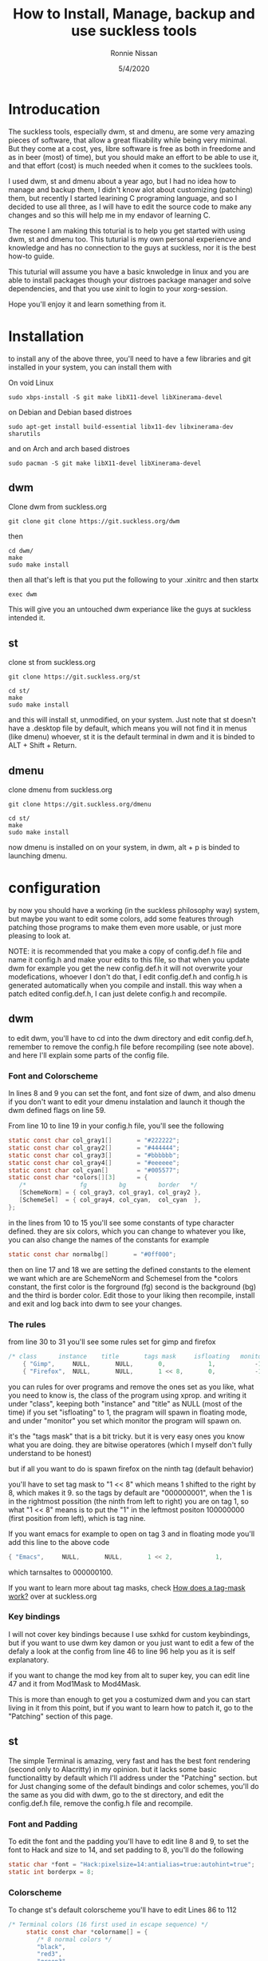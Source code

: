 

#+HTML_HEAD: <link rel="stylesheet" type="text/css" href="style.css" />
#+TITLE: How to Install, Manage, backup and use suckless tools
#+AuTHOR: Ronnie Nissan
#+DATE: 5/4/2020
#+OPtions: num:nil

* Introducation

The suckless tools, especially dwm, st and dmenu, are some very amazing pieces
of software, that allow a great flixability while being very minimal. But they
come at a cost, yes, libre software is free as both in freedome and as in beer
(most) of time), but you should make an effort to be able to use it, and that effort
(cost) is much needed when it comes to the sucklees tools.

I used dwm, st and dmenu about a year ago, but I had no idea how to manage and
backup them, I didn't know alot about customizing (patching) them, but recently
I started learining C programing language, and so I decided to use all three, as
I will have to edit the source code to make any changes and so this will help me
in my endavor of learning C.

The resone I am making this toturial is to help you get started with using dwm,
st and dmenu too. This tuturial is my own personal experiencve and knowledge and
has no connection to the guys at suckless, nor it is the best how-to guide.

This tuturial will assume you have a basic knwoledge in linux and
you are able to install packages though your distroes package manager and solve
dependencies, and that you use xinit to login to your xorg-session.

Hope you'll enjoy it and learn something from it.

* Installation
to install any of the above three, you'll need to have a few libraries and git installed in your system, you
can install them with

On void Linux

#+begin_src shell
sudo xbps-install -S git make libX11-devel libXinerama-devel
#+end_src

on Debian and Debian based distroes

#+begin_src shell
sudo apt-get install build-essential libx11-dev libxinerama-dev sharutils
#+end_src

and on Arch and arch based distroes

#+begin_src shell
sudo pacman -S git make libX11-devel libXinerama-devel
#+end_src


** dwm

Clone dwm from suckless.org

#+begin_src shell
git clone git clone https://git.suckless.org/dwm
#+end_src

then

#+begin_src shell
cd dwm/
make
sudo make install
#+end_src

then all that's left is that you put the following to your .xinitrc and then startx

#+begin_src shell
exec dwm
#+end_src

This will give you an untouched dwm experiance like the guys at suckless
intended it.


** st

clone st from suckless.org

#+begin_src shell
git clone https://git.suckless.org/st
#+end_src

#+begin_src shell
cd st/
make
sudo make install
#+end_src

and this will install st, unmodified, on your system. Just note that st doesn't
have a .desktop file by default, which means you will not find it in menus (like dmenu)
whoever, st it is the default terminal in dwm and it is binded to ALT + Shift +
Return.

** dmenu

clone dmenu from suckless.org

#+begin_src shell
git clone https://git.suckless.org/dmenu
#+end_src

#+begin_src shell
cd st/
make
sudo make install
#+end_src

now dmenu is installed on on your system, in dwm, alt + p is binded to launching
dmenu.

* configuration

by now you should have a working (in the suckless philosophy way) system, but
maybe you want to edit some colors, add some features through patching those
programs to make them even more usable, or just more pleasing to look at.

****  NOTE: it is recommended that you make a copy of config.def.h file and name it config.h and make your edits to this file, so that when you update dwm for example you get the new config.def.h it will not overwrite your modefications, whoever I don't do that, I edit config.def.h and config.h is generated automatically when you compile and install. this way when a patch edited config.def.h, I can just delete config.h and recompile.

** dwm

to edit dwm, you'll have to cd into the dwm directory and edit config.def.h,
remember to remove the config.h file before recompiling (see
note above). and here I'll explain some parts of the config file.

*** Font and Colorscheme

In lines 8 and 9 you can set the font, and font size of dwm, and also dmenu if
you don't want to edit your dmenu instalation and launch it though the dwm
defined flags on line 59.

From line 10 to line 19 in your config.h file, you'll see the following

#+begin_src c
     static const char col_gray1[]       = "#222222";
     static const char col_gray2[]       = "#444444";
     static const char col_gray3[]       = "#bbbbbb";
     static const char col_gray4[]       = "#eeeeee";
     static const char col_cyan[]        = "#005577";
     static const char *colors[][3]      = {
     	/*               fg         bg         border   */
     	[SchemeNorm] = { col_gray3, col_gray1, col_gray2 },
     	[SchemeSel]  = { col_gray4, col_cyan,  col_cyan  },
     };
#+end_src

in the lines from 10 to 15 you'll see some constants of type character defined. they are six
colors, which you can change to whatever you like, you can also change the names
of the constants for example

#+begin_src c
    static const char normalbg[]       = "#0ff000";
#+end_src

then on line 17 and 18 we are setting the defined constants to the element we
want which are are SchemeNorm and Schemesel from the *colors constant, the first color is the forground
(fg) second is the background (bg) and the third is border color. Edit those to
your liking then recompile, install and exit and log back into dwm to see your
changes.

*** The rules

from line 30 to 31 you'll see some rules set for gimp and firefox

#+begin_src c
 	/* class      instance    title       tags mask     isfloating   monitor */
      	{ "Gimp",     NULL,       NULL,       0,            1,           -1 },
      	{ "Firefox",  NULL,       NULL,       1 << 8,       0,           -1 },
#+end_src

you can rules for over programs and remove the ones set as you like, what you
need to know is, the class of the program using xprop. and writing it under
"class", keeping both "instance" and "title" as NULL (most of the time) if you set
"isfloating" to 1, the pragram will spawn in floating mode, and under "monitor" you
set which monitor the program will spawn on.

it's the "tags mask" that is a bit tricky. but it is very easy ones you know
what you are doing. they are bitwise operatores (which I myself don't fully understand to be honest)

but if all you want to do is spawn firefox on the ninth tag (default behavior)

you'll have to set tag mask to "1 << 8" which means 1 shifted to the right by 8,
which makes it 9. so the tags by default are "000000001", when the 1 is in the
rightmost possition (the ninth from left to right) you are on tag 1, so what "1
<< 8" means is to put the "1" in the leftmost positon 100000000 (first position from
left), which is tag nine.

If you want emacs for example to open on tag 3 and in floating mode you'll add
this line to the above code

#+begin_src c
{ "Emacs",     NULL,       NULL,       1 << 2,            1,           -1 },
#+end_src

which tarnsaltes to 000000100.

If you want to learn more about tag masks, check [[https:https://dwm.suckless.org/customisation/tagmask/][How does a tag-mask work?]] over
at suckless.org

*** Key bindings

I will not cover key bindings because I use sxhkd for custom keybindings, but if
you want to use dwm key damon or you just want to edit a few of the defaly a
look at the config from line 46 to line 96 help you as it is self explanatory.

if you want to change the mod key from alt to super key, you can edit line 47
and it from Mod1Mask to Mod4Mask.

This is more than enough to get you a costumized dwm and you can start living in
it from this point, but if you want to learn how to patch it, go to the "Patching"
section of this page.

** st

    The simple Terminal is amazing, very fast and has the best font rendering
    (second only to Alacritty) in my opinion. but it lacks some basic
    functionalitty by default which I'll address under the "Patching" section.
    but for Just changing some of the default bindings and color schemes, you'll
    do the same as you did with dwm, go to the st directory, and edit the
    config.def.h file, remove the config.h file and recompile.

*** Font and Padding

    To edit the font and the padding you'll have to edit line 8 and 9, to set
    the font to Hack and size to 14, and set padding to 8, you'll do the following

#+begin_src c
    static char *font = "Hack:pixelsize=14:antialias=true:autohint=true";
    static int borderpx = 8;
#+end_src

*** Colorscheme

To change st's default colorscheme you'll have to edit Lines 86 to 112

#+begin_src c
/* Terminal colors (16 first used in escape sequence) */
     static const char *colorname[] = {
     	/* 8 normal colors */
     	"black",
     	"red3",
     	"green3",
     	"yellow3",
     	"blue2",
     	"magenta3",
     	"cyan3",
     	"gray90",

     	/* 8 bright colors */
     	"gray50",
     	"red",
     	"green",
     	"yellow",
     	"#5c5cff",
     	"magenta",
     	"cyan",
     	"white",

     	[255] = 0,

     	/* more colors can be added after 255 to use with DefaultXX */
     	"#cccccc",
     	"#555555",
     };
#+end_src

*** Cursor Shape

St have four cursor shapes defined by default:

#+begin_src c
  * Default shape of cursor
      * 2: Block ("█")
      * 4: Underline ("_")
      * 6: Bar ("|")
      * 7: Snowman ("☃")
#+end_src

to change the cursor to any of the above you'll edited line 131 and set it to
the number corsponding to the shape you want.

#+begin_src c
static unsigned int cursorshape = 2;
#+end_src

This is the based customisation that you can do to st, to make it more
pleasing to look it.

** dmenu

You costumize dmenu the same way you did st and dwm, by editing the
config.def.h, removing config.h and recompiling.

dmenu is a very flixable and very simple program that you can do alot with, I
use it to set my wallapper, change my monitor layout, as a powermenu etc. You
can pipe things into dmenu and paste the output to stdout. which makes it very
extensable though scripting.

**** Note, please remember that if you want to use your own build of dmenu, you'll
have to remove some things from dwm, the things to be removed from config.def.h
of dwm are the folowing

In line 59, everyhting between <> should be removed
#+begin_src c
static const char *dmenucmd[] = { "dmenu_run", "-m", dmenumon, <"-fn", dmenufont, "-nb", col_gray1,
                                  "-nf", col_gray3, "-sb", col_cyan, "-sf", col_gray4,> NULL };
#+end_src

*** Font and colorscheme

to change the font on dmenu you should edit line 7 and set it to the font you
want

#+begin_src c
       	"monospace:size=10"
#+end_src


to change the colorscheme, it's the same as in dwm, but here we sit the colors
inside the *colors cosntant directly.

#+begin_src c
      	[SchemeNorm] = { "#bbbbbb", "#222222" },
      	[SchemeSel] = { "#eeeeee", "#005577" },
      	[SchemeOut] = { "#000000", "#00ffff" },
#+end_src

first one is the foreground and the second one is the background.
first line is for the Normal enteries and second line for the selected enteries.

If you want to watch a good video about dmenu, I recommed that you watching [[https:https://www.youtube.com/watch?v=R9m723tAurA][Luke
Smith's]] video on it.


* Patching

Patching is how you extend the suckless tools with features they lack out of
the box that either make them more usuable or enhance the look and feel of them,
Like adding the ability of scroll back in st and gaps in dwm.

to apply a patch you must go to suckless.org first. download the patch you want
to apply to the sourcecode directory of the software you want to apply it to.

then you'll do the following.

#+begin_src shell
sudo make clean
git remove config.h
git branch <name of the patch>.def
git checkout <name of the new branch>
patch -p1 < <name of the patch>
#+end_src

at this point, if all the hunks were sucssesful, you will do;

#+begin_src shell
git status #and check which files were modified, then do
git add <names of the modified files>
git commit -m <enter a of what you are commiting here>
#+end_src

Then do

#+begin_src shell
git checkout master
git merge <name of the new branch>
make
sudo make install
#+end_src

If one or more hunks fails, you'll have to look into the terminal to see which
file (or files) was it that the hunks failed to apply to, and you'll see inside
the source code you'll have a file called, <name of the file>.<extension>.rej

so now all you have to do is, open the .rej file in your favorite text editor,
look for the lines that have "-" (remove) and "+" (add) right to them, those are the lines you
haev to remove and add. then you'll do the above steps.

if you want to remove a patch you've applied you haev to does

#+begin_src shell
patch -R < <name of the patch>.def
#+end_src

If you want to learn more about patches check out the [[https:https://suckless.org/hacking/][Hacking]] page from
suckless.org and you can also watch DistroTube's video on [[https:https://www.youtube.com/watch?v=bBJ0qxqzlxk][Patching dmenu]].

* Backup

If you cutmized any of the suckless tools to your liking, then you know it
is not as easy as editing a config file. espessially after you patch them. So
keeping a backup of them is not as easy as saving a dotfile to a git repository
and linking it to .config/<name or program>. and here I'll show you the steps to
make a backup of your suckless tools while still having the abillity to update
them when a new version comes out (which doesn't happen that often).

first of all you have to be in the directory of the program you want to make a
backup of. then you'll rename the remote of the git repository from origin to upstream.

#+begin_src shell
git remote rename origin upstream
#+end_src

then you'll go to github.com (or gitlab) and make a new repository, call it the
same as the program you are backing up for conviniance. then copy the
repository's url and do

#+begin_src shell
git add remote origin <the repository's url>
#+end_src

now if you do

#+begin_src shell
git remote -v
#+end_src

You'll se that you have two remotes called upstream (pointing to suckless.org)
and one called origin (pointing to your repository). now all that's left is that
you push your build to the master branch of your repository, to do that you do.

#+begin_src shell
git push origin master
#+end_src

if the guys at suckless updated the program, all you'll have to do is, go to
that programs directory, and run the follwoing

#+begin_src shell
git pull upstream master
#+end_src


* Conculosion

I think by now you can get around using the suckless tools with ease, custmize
them and back them up. which is really amazing because the suckless tools are
amazing.

Later I'll be posting more articles explaining how to coustmize dwm's bar and
how to use sxhkd as your key damon.

I really hope that you enjoyed this read and that it was usefull to you.
